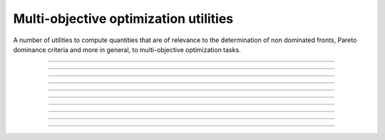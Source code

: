 .. _cpp_multi_objective_utils:

Multi-objective optimization utilities
======================================

A number of utilities to compute quantities that are of relevance to
the determination of non dominated fronts, Pareto dominance criteria and
more in general, to multi-objective optimization tasks.

--------------------------------------------------------------------------

.. doxygenfunction:: pagmo::pareto_dominance

--------------------------------------------------------------------------

.. doxygenfunction:: pagmo::non_dominated_front_2d

--------------------------------------------------------------------------

.. doxygenfunction:: pagmo::crowding_distance

--------------------------------------------------------------------------

.. doxygenfunction:: pagmo::fast_non_dominated_sorting

--------------------------------------------------------------------------

.. doxygenfunction:: pagmo::sort_population_mo

--------------------------------------------------------------------------

.. doxygenfunction:: pagmo::select_best_N_mo

--------------------------------------------------------------------------

.. doxygenfunction:: pagmo::ideal

--------------------------------------------------------------------------

.. doxygenfunction:: pagmo::nadir

--------------------------------------------------------------------------

.. doxygenfunction:: pagmo::decomposition_weights

--------------------------------------------------------------------------

.. doxygenfunction:: pagmo::decompose_objectives